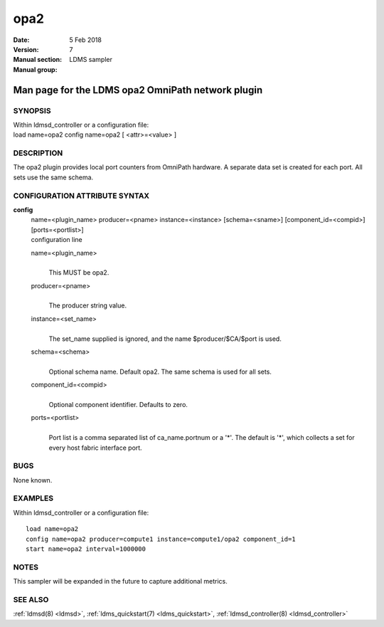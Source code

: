 .. _opa2:

===========
opa2
===========

:Date:   5 Feb 2018
:Version:
:Manual section: 7
:Manual group: LDMS sampler


---------------------------------------------------
Man page for the LDMS opa2 OmniPath network plugin
---------------------------------------------------

SYNOPSIS
========

| Within ldmsd_controller or a configuration file:
| load name=opa2 config name=opa2 [ <attr>=<value> ]

DESCRIPTION
===========

The opa2 plugin provides local port counters from OmniPath hardware. A
separate data set is created for each port. All sets use the same
schema.

CONFIGURATION ATTRIBUTE SYNTAX
==============================

**config**
   | name=<plugin_name> producer=<pname> instance=<instance>
     [schema=<sname>] [component_id=<compid>] [ports=<portlist>]
   | configuration line

   name=<plugin_name>
      |
      | This MUST be opa2.

   producer=<pname>
      |
      | The producer string value.

   instance=<set_name>
      |
      | The set_name supplied is ignored, and the name
        $producer/$CA/$port is used.

   schema=<schema>
      |
      | Optional schema name. Default opa2. The same schema is used for
        all sets.

   component_id=<compid>
      |
      | Optional component identifier. Defaults to zero.

   ports=<portlist>
      |
      | Port list is a comma separated list of ca_name.portnum or a '*'.
        The default is '*', which collects a set for every host fabric
        interface port.

BUGS
====

None known.

EXAMPLES
========

Within ldmsd_controller or a configuration file:

::

   load name=opa2
   config name=opa2 producer=compute1 instance=compute1/opa2 component_id=1
   start name=opa2 interval=1000000

NOTES
=====

This sampler will be expanded in the future to capture additional
metrics.

SEE ALSO
========

:ref:`ldmsd(8) <ldmsd>`, :ref:`ldms_quickstart(7) <ldms_quickstart>`, :ref:`ldmsd_controller(8) <ldmsd_controller>`
